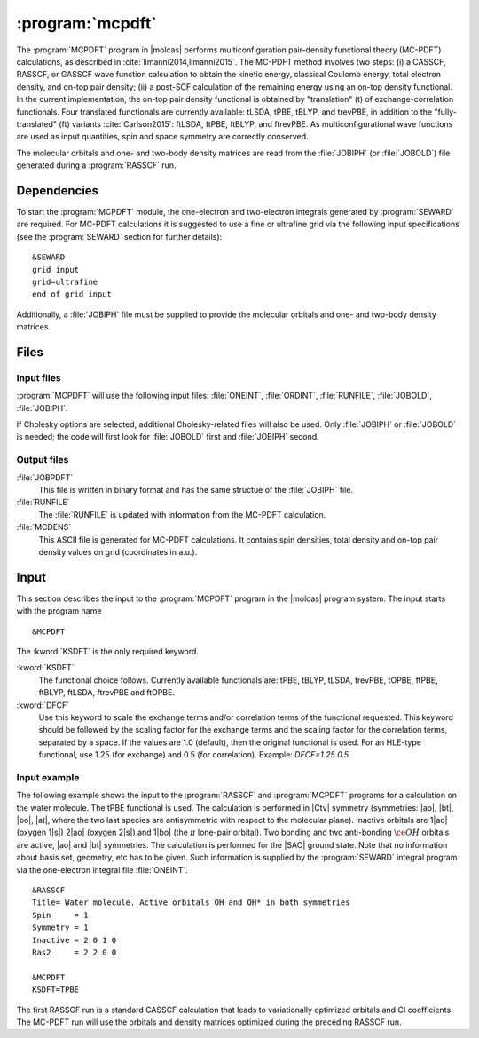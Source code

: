 .. index::
   single: Program; MCPDFT
   single: MCPDFT

.. _UG\:sec\:MCPDFT:

:program:`mcpdft`
=================

.. only:: html

  .. contents::
     :local:
     :backlinks: none

.. xmldoc:: <MODULE NAME="MCPDFT">
            %%Description:
            <HELP>
            The MCPDFT program performs an MC-PDFT calculation following a
            CASSCF, RASSCF, or GASSCF wave function run. It requires the
            one- and two-electron integral files generated by SEWARD, and
            a JOBIPH file generated by the RASSCF module.
            </HELP>

The :program:`MCPDFT` program in |molcas| performs multiconfiguration pair-density functional theory (MC-PDFT) calculations,
as described in :cite:`limanni2014,limanni2015`. The MC-PDFT method involves two steps:
(i) a CASSCF, RASSCF, or GASSCF wave function calculation to obtain the kinetic energy, classical Coulomb energy,
total electron density, and on-top pair density; (ii) a post-SCF calculation of the remaining energy using an on-top density functional.
In the current implementation, the on-top pair density functional is obtained by "translation" (t) of exchange-correlation functionals.
Four translated functionals are currently available: tLSDA, tPBE, tBLYP, and trevPBE, in addition to the "fully-translated" (ft)
variants :cite:`Carlson2015`: ftLSDA, ftPBE, ftBLYP, and ftrevPBE.
As multiconfigurational wave functions are used as input quantities, spin and space symmetry are correctly conserved.

The molecular orbitals and one- and two-body density matrices are read from the :file:`JOBIPH` (or :file:`JOBOLD`) file
generated during a :program:`RASSCF` run.

.. _UG\:sec\:mcpdft_dependencies:

Dependencies
------------

.. compound::

  To start the :program:`MCPDFT` module, the one-electron
  and two-electron integrals generated by :program:`SEWARD` are required. For MC-PDFT calculations it is suggested to use a fine or ultrafine
  grid via the following input specifications (see the :program:`SEWARD` section for further details): ::

    &SEWARD
    grid input
    grid=ultrafine
    end of grid input

  Additionally, a :file:`JOBIPH` file must be supplied to provide the molecular orbitals and one- and two-body density matrices.

.. _UG\:sec\:mcpdft_files:

Files
-----

.. _UG\:sec\:mcpdft_inp_files:

Input files
...........

:program:`MCPDFT` will use the following input
files: :file:`ONEINT`, :file:`ORDINT`, :file:`RUNFILE`, :file:`JOBOLD`,
:file:`JOBIPH`.

If Cholesky options are selected, additional Cholesky-related files will also be used.
Only :file:`JOBIPH` or :file:`JOBOLD` is needed; the code will first look for :file:`JOBOLD`
first and :file:`JOBIPH` second.

.. _UG\:sec\:mcpdft_output_files:

Output files
............

.. class:: filelist

:file:`JOBPDFT`
  This file is written in binary format and has the same structue of the :file:`JOBIPH` file.

:file:`RUNFILE`
  The :file:`RUNFILE` is updated with information from the MC-PDFT calculation.

:file:`MCDENS`
  This ASCII file is generated for MC-PDFT calculations.
  It contains spin densities, total density and on-top pair density values on grid (coordinates in a.u.).

.. _UG\:sec\:mcpdft_inp:

Input
-----

This section describes the input to the
:program:`MCPDFT` program in the |molcas| program system. The input starts
with the program name ::

  &MCPDFT

The :kword:`KSDFT` is the only required keyword.

.. class:: keywordlist

:kword:`KSDFT`
  The functional choice follows. Currently available functionals are: tPBE, tBLYP, tLSDA, trevPBE, tOPBE,
  ftPBE, ftBLYP, ftLSDA, ftrevPBE and ftOPBE.

  .. xmldoc:: <KEYWORD MODULE="MCPDFT" NAME="KSDFT" APPEAR="Pair-density functional" KIND="CHOICE" LIST="----,tLSDA,tPBE,tBLYP,trevPBE,tOPBE,ftLSDA,ftPBE,ftBLYP,ftrevPBE,ftOPBE"> LEVEL="BASIC"
              %Keyword: KSDFT <basic>
              <HELP>
              Needed to perform MC-PDFT calculations.
              The functional choice follows. Currently available functionals: tPBE, tBLYP, tLSDA, trevPBE, tOPBE, ftPBE, ftBLYP, ftLSDA, ftrevPBE, ftOPBE.
              </HELP>
              </KEYWORD>

:kword:`DFCF`
  Use this keyword to scale the exchange terms and/or correlation terms of the functional requested.
  This keyword should be followed by the scaling factor for the exchange terms and the scaling factor for the correlation terms, separated by a space.
  If the values are 1.0 (default), then the original functional is used.
  For an HLE-type functional, use 1.25 (for exchange) and 0.5 (for correlation).
  Example: `DFCF=1.25 0.5`

  .. xmldoc:: <KEYWORD MODULE="SCF" NAME="DFCF" APPEAR="DFT exch. & corr. scaling factors" KIND="REALS" SIZE="2" LEVEL="ADVANCED">
              %%Keyword: DFCF <advanced>
              <HELP>
              Use this keyword to scale the exchange terms and/or correlation terms of the functional requested.
              This keyword should be followed by the scaling factor for the exchange terms
              and the scaling factor for the correlation terms, separated by a space.
              If the values are 1.0 (default), then the original functional is used.
              For an HLE-type functional, use 1.25 (for exchange) and 0.5 (for correlation).
              Example: DFCF=1.25 0.5
              </HELP>
              </KEYWORD>


Input example
.............

The following example shows the input to the
:program:`RASSCF` and :program:`MCPDFT` programs for a calculation on the water molecule.
The tPBE functional is used. The calculation is
performed in |Ctv| symmetry (symmetries: |ao|, |bt|, |bo|, |at|, where the two
last species are antisymmetric with respect to the molecular plane). Inactive
orbitals are 1\ |ao| (oxygen 1\ |s|) 2\ |ao| (oxygen 2\ |s|) and
1\ |bo| (the :math:`\pi` lone-pair orbital). Two bonding and two anti-bonding
:math:`\ce{OH}` orbitals are active, |ao| and |bt| symmetries. The calculation is
performed for the |SAO| ground state. Note that no information about basis set,
geometry, etc has to be given. Such information is supplied by the
:program:`SEWARD` integral program via the one-electron integral file :file:`ONEINT`.

::

  &RASSCF
  Title= Water molecule. Active orbitals OH and OH* in both symmetries
  Spin     = 1
  Symmetry = 1
  Inactive = 2 0 1 0
  Ras2     = 2 2 0 0

  &MCPDFT
  KSDFT=TPBE

The first RASSCF run is a standard CASSCF calculation that leads to variationally optimized orbitals and CI coefficients.
The MC-PDFT run will use the orbitals and density matrices optimized during the preceding RASSCF run.

.. xmldoc:: </MODULE>
